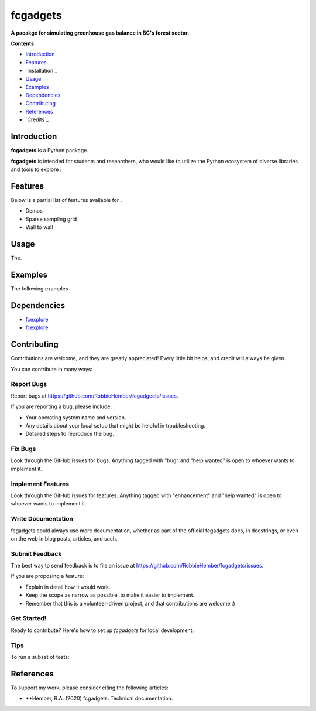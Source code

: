 ======
fcgadgets
======

**A pacakge for simulating greenhouse gas balance in BC's forest sector.**

.. image:: https://img.shields.io/badge/License-MIT-yellow.svg
        :target: https://opensource.org/licenses/MIT

**Contents**

- `Introduction`_
- `Features`_
- `Installation`_
- `Usage`_
- `Examples`_
- `Dependencies`_
- `Contributing`_
- `References`_
- `Credits`_


Introduction
------------

**fcgadgets** is a Python package.

**fcgadgets** is intended for students and researchers, who would like to utilize the Python ecosystem of diverse libraries and tools to explore .


Features
--------

Below is a partial list of features available for .

* Demos
* Sparse sampling grid
* Wall to wall


Usage
-----

The.

Examples
--------

The following examples 

Dependencies
------------

* `fcexplore <https://github.com/bloomberg/bqplot>`__
* `fcexplore <https://github.com/vaab/colour>`__

Contributing
------------
Contributions are welcome, and they are greatly appreciated! Every little bit
helps, and credit will always be given.

You can contribute in many ways:

Report Bugs
^^^^^^^^^^^

Report bugs at https://github.com/RobbieHember/fcgadgeets/issues.

If you are reporting a bug, please include:

* Your operating system name and version.
* Any details about your local setup that might be helpful in troubleshooting.
* Detailed steps to reproduce the bug.

Fix Bugs
^^^^^^^^

Look through the GitHub issues for bugs. Anything tagged with "bug" and "help
wanted" is open to whoever wants to implement it.

Implement Features
^^^^^^^^^^^^^^^^^^

Look through the GitHub issues for features. Anything tagged with "enhancement"
and "help wanted" is open to whoever wants to implement it.

Write Documentation
^^^^^^^^^^^^^^^^^^^

fcgadgets could always use more documentation, whether as part of the
official fcgadgets docs, in docstrings, or even on the web in blog posts,
articles, and such.

Submit Feedback
^^^^^^^^^^^^^^^

The best way to send feedback is to file an issue at https://github.com/RobbieHember/fcgadgets/issues.

If you are proposing a feature:

* Explain in detail how it would work.
* Keep the scope as narrow as possible, to make it easier to implement.
* Remember that this is a volunteer-driven project, and that contributions
  are welcome :)

Get Started!
^^^^^^^^^^^^

Ready to contribute? Here's how to set up `fcgadgets` for local development.


Tips
^^^^

To run a subset of tests::
   


References
----------

To support my work, please consider citing the following articles:

- **Hember, R.A. (2020) fcgadgets: Technical documentation.

